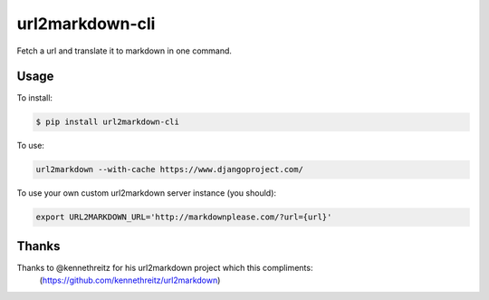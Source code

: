 ===============================
url2markdown-cli
===============================

Fetch a url and translate it to markdown in one command.


Usage
-----

To install:

.. code-block:: bash

    $ pip install url2markdown-cli

To use:

.. code-block:: bash

    url2markdown --with-cache https://www.djangoproject.com/

To use your own custom url2markdown server instance (you should):

.. code-block:: bash

    export URL2MARKDOWN_URL='http://markdownplease.com/?url={url}'


Thanks
------

Thanks to @kennethreitz for his url2markdown project which this compliments:
    (https://github.com/kennethreitz/url2markdown)

